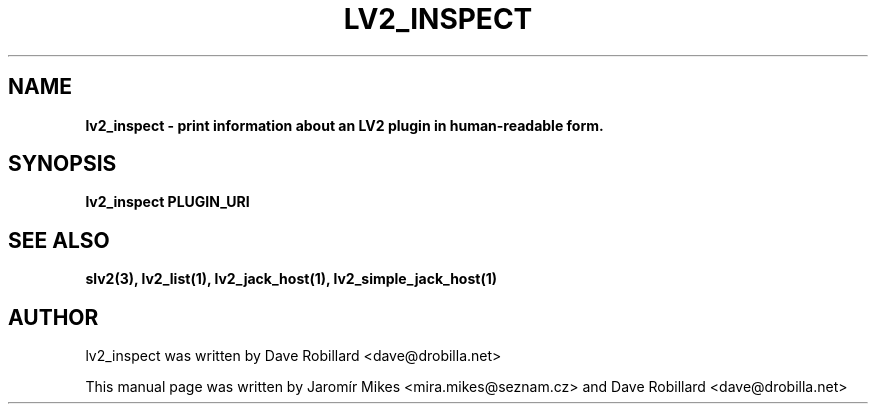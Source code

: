 .\" First parameter, NAME, should be all caps
.\" Second parameter, SECTION, should be 1-8, maybe w/ subsection
.\" other parameters are allowed: see man(7), man(1)
.TH LV2_INSPECT 1 "4 May 2009"
.\" Please adjust this date whenever revising the manpage.
.\"
.\" Some roff macros, for reference:
.\" .nh        disable hyphenation
.\" .hy        enable hyphenation
.\" .ad l      left justify
.\" .ad b      justify to both left and right margins
.\" .nf        disable filling
.\" .fi        enable filling
.\" .br        insert line break
.\" .sp <n>    insert n+1 empty lines
.\" for manpage-specific macros, see man(7)
.SH NAME
.B lv2_inspect \- print information about an LV2 plugin in human-readable form.
.SH SYNOPSIS
.B lv2_inspect PLUGIN_URI

.SH SEE ALSO
.BR slv2(3),
.BR lv2_list(1),
.BR lv2_jack_host(1),
.BR lv2_simple_jack_host(1)

.SH AUTHOR
lv2_inspect was written by Dave Robillard <dave@drobilla.net>
.PP
This manual page was written by Jaromír Mikes <mira.mikes@seznam.cz>
and Dave Robillard <dave@drobilla.net>
